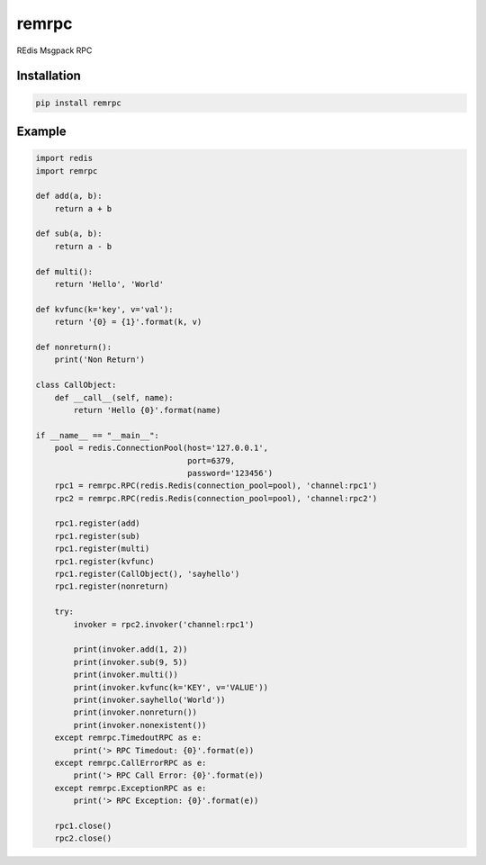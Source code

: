remrpc
======

REdis Msgpack RPC

Installation
------------

.. code-block:: python

    pip install remrpc

Example
-------

.. code-block:: python

    import redis
    import remrpc

    def add(a, b):
        return a + b

    def sub(a, b):
        return a - b

    def multi():
        return 'Hello', 'World'

    def kvfunc(k='key', v='val'):
        return '{0} = {1}'.format(k, v)

    def nonreturn():
        print('Non Return')

    class CallObject:
        def __call__(self, name):
            return 'Hello {0}'.format(name)

    if __name__ == "__main__":
        pool = redis.ConnectionPool(host='127.0.0.1',
                                    port=6379,
                                    password='123456')
        rpc1 = remrpc.RPC(redis.Redis(connection_pool=pool), 'channel:rpc1')
        rpc2 = remrpc.RPC(redis.Redis(connection_pool=pool), 'channel:rpc2')

        rpc1.register(add)
        rpc1.register(sub)
        rpc1.register(multi)
        rpc1.register(kvfunc)
        rpc1.register(CallObject(), 'sayhello')
        rpc1.register(nonreturn)

        try:
            invoker = rpc2.invoker('channel:rpc1')

            print(invoker.add(1, 2))
            print(invoker.sub(9, 5))
            print(invoker.multi())
            print(invoker.kvfunc(k='KEY', v='VALUE'))
            print(invoker.sayhello('World'))
            print(invoker.nonreturn())
            print(invoker.nonexistent())
        except remrpc.TimedoutRPC as e:
            print('> RPC Timedout: {0}'.format(e))
        except remrpc.CallErrorRPC as e:
            print('> RPC Call Error: {0}'.format(e))
        except remrpc.ExceptionRPC as e:
            print('> RPC Exception: {0}'.format(e))

        rpc1.close()
        rpc2.close()
